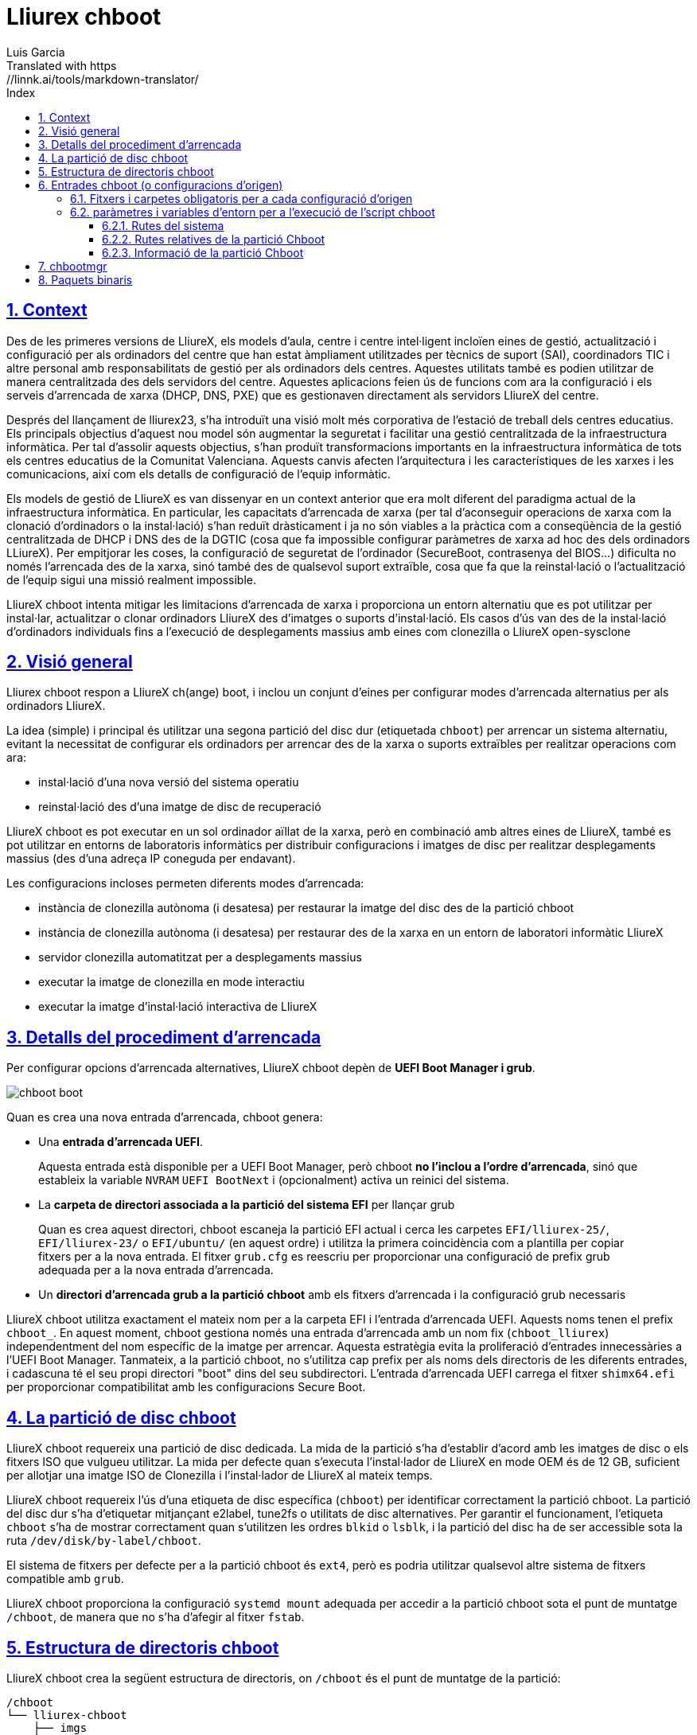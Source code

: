 # Lliurex chboot
Luis Garcia
Translated with https://linnk.ai/tools/markdown-translator/
:compat-mode:
:toc:
:icons: font
:toc-title: Index
:toclevels: 3
:doctype: article
:experimental:
:icons: font
:sectanchors:
:sectlinks:
:sectnums:
:imagesdir: ./images

## Context
Des de les primeres versions de LliureX, els models d'aula, centre i centre intel·ligent incloïen eines de gestió, actualització i configuració per als ordinadors del centre que han estat àmpliament utilitzades per tècnics de suport (SAI), coordinadors TIC i altre personal amb responsabilitats de gestió per als ordinadors dels centres.
Aquestes utilitats també es podien utilitzar de manera centralitzada des dels servidors del centre. Aquestes aplicacions feien ús de funcions com ara la configuració i els serveis d'arrencada de xarxa (DHCP, DNS, PXE) que es gestionaven directament als servidors LliureX del centre.

Després del llançament de lliurex23, s'ha introduït una visió molt més corporativa de l'estació de treball dels centres educatius.
Els principals objectius d'aquest nou model són augmentar la seguretat i facilitar una gestió centralitzada de la infraestructura informàtica.
Per tal d'assolir aquests objectius, s'han produït transformacions importants en la infraestructura informàtica de tots els centres educatius de la Comunitat Valenciana. Aquests canvis afecten l'arquitectura i les característiques de les xarxes i les comunicacions, així com els detalls de configuració de l'equip informàtic.

Els models de gestió de LliureX es van dissenyar en un context anterior que era molt diferent del paradigma actual de la infraestructura informàtica.
En particular, les capacitats d'arrencada de xarxa (per tal d'aconseguir operacions de xarxa com la clonació d'ordinadors o la instal·lació) s'han reduït dràsticament i ja no són viables a la pràctica com a conseqüència de la gestió centralitzada de DHCP i DNS des de la DGTIC (cosa que fa impossible configurar paràmetres de xarxa ad hoc des dels ordinadors LLiureX).
Per empitjorar les coses, la configuració de seguretat de l'ordinador (SecureBoot, contrasenya del BIOS...) dificulta no només l'arrencada des de la xarxa, sinó també des de qualsevol suport extraïble, cosa que fa que la reinstal·lació o l'actualització de l'equip sigui una missió realment impossible.

LliureX chboot intenta mitigar les limitacions d'arrencada de xarxa i proporciona un entorn alternatiu que es pot utilitzar per instal·lar, actualitzar o clonar ordinadors LliureX des d'imatges o suports d'instal·lació. Els casos d'ús van des de la instal·lació d'ordinadors individuals fins a l'execució de desplegaments massius amb eines com clonezilla o LliureX open-sysclone

## Visió general
Lliurex chboot respon a LliureX ch(ange) boot, i inclou un conjunt d'eines per configurar modes d'arrencada alternatius per als ordinadors LliureX.

La idea (simple) i principal és utilitzar una segona partició del disc dur (etiquetada `chboot`) per arrencar un sistema alternatiu, evitant la necessitat de configurar els ordinadors per arrencar des de la xarxa o suports extraïbles per realitzar operacions com ara:

* instal·lació d'una nova versió del sistema operatiu
* reinstal·lació des d'una imatge de disc de recuperació

LliureX chboot es pot executar en un sol ordinador aïllat de la xarxa, però en combinació amb altres eines de LliureX, també es pot utilitzar en entorns de laboratoris informàtics per distribuir configuracions i imatges de disc per realitzar desplegaments massius (des d'una adreça IP coneguda per endavant).

Les configuracions incloses permeten diferents modes d'arrencada:

- instància de clonezilla autònoma (i desatesa) per restaurar la imatge del disc des de la partició chboot
- instància de clonezilla autònoma (i desatesa) per restaurar des de la xarxa en un entorn de laboratori informàtic LliureX
- servidor clonezilla automatitzat per a desplegaments massius
- executar la imatge de clonezilla en mode interactiu
- executar la imatge d'instal·lació interactiva de LliureX

## Detalls del procediment d'arrencada
Per configurar opcions d'arrencada alternatives, LliureX chboot depèn de ***UEFI Boot Manager i grub***.

image::chboot-boot.svg[]

Quan es crea una nova entrada d'arrencada, chboot genera:

- Una ***entrada d'arrencada UEFI***.

> Aquesta entrada està disponible per a UEFI Boot Manager, però chboot ***no l'inclou a l'ordre d'arrencada***, sinó que estableix la variable `NVRAM` `UEFI BootNext` i (opcionalment) activa un reinici del sistema.

- La ***carpeta de directori associada a la partició del sistema EFI*** per llançar grub

> Quan es crea aquest directori, chboot escaneja la partició EFI actual i cerca les carpetes `EFI/lliurex-25/`, `EFI/lliurex-23/` o `EFI/ubuntu/` (en aquest ordre) i utilitza la primera coincidència com a plantilla per copiar fitxers per a la nova entrada. El fitxer `grub.cfg` es reescriu per proporcionar una configuració de prefix grub adequada per a la nova entrada d'arrencada.

- Un ***directori d'arrencada grub a la partició chboot*** amb els fitxers d'arrencada i la configuració grub necessaris

LliureX chboot utilitza exactament el mateix nom per a la carpeta EFI i l'entrada d'arrencada UEFI. Aquests noms tenen el prefix `chboot_`. En aquest moment, chboot gestiona només una entrada d'arrencada amb un nom fix (`chboot_lliurex`) independentment del nom específic de la imatge per arrencar. Aquesta estratègia evita la proliferació d'entrades innecessàries a l'UEFI Boot Manager.
Tanmateix, a la partició chboot, no s'utilitza cap prefix per als noms dels directoris de les diferents entrades, i cadascuna té el seu propi directori "boot" dins del seu subdirectori.
L'entrada d'arrencada UEFI carrega el fitxer `shimx64.efi` per proporcionar compatibilitat amb les configuracions Secure Boot.

## La partició de disc chboot
LliureX chboot requereix una partició de disc dedicada. La mida de la partició s'ha d'establir d'acord amb les imatges de disc o els fitxers ISO que vulgueu utilitzar. La mida per defecte quan s'executa l'instal·lador de LliureX en mode OEM és de 12 GB, suficient per allotjar una imatge ISO de Clonezilla i l'instal·lador de LliureX al mateix temps.

LliureX chboot requereix l'ús d'una etiqueta de disc específica (`chboot`) per identificar correctament la partició chboot. La partició del disc dur s'ha d'etiquetar mitjançant e2label, tune2fs o utilitats de disc alternatives. Per garantir el funcionament, l'etiqueta `chboot` s'ha de mostrar correctament quan s'utilitzen les ordres `blkid` o `lsblk`, i la partició del disc ha de ser accessible sota la ruta `/dev/disk/by-label/chboot`.

El sistema de fitxers per defecte per a la partició chboot és `ext4`, però es podria utilitzar qualsevol altre sistema de fitxers compatible amb `grub`.

LliureX chboot proporciona la configuració `systemd mount` adequada per accedir a la partició chboot sota el punt de muntatge `/chboot`, de manera que no s'ha d'afegir al fitxer `fstab`.

## Estructura de directoris chboot
LliureX chboot crea la següent estructura de directoris, on `/chboot` és el punt de muntatge de la partició:
```
/chboot
└── lliurex-chboot
    ├── imgs
    ├── isos
    └── srcs
        ├── ENTRY_FOLDER_1
        ...
        └── ENTRY_FOLDER_n
```

- `lliurex-chboot`: Directori base per a tot el material de LliureX chboot.
  - `lliurex-chboot/imgs`: directori d'imatges de clonezilla
  - `lliurex-chboot/isos`: directori per a fitxers ISO d'arrencada
  - `lliurex-chboot/srcs`: configuracions d'arrencada (font) de chboot

## Entrades chboot (o configuracions d'origen)
Una entrada chboot (també coneguda com a configuració d'origen) és una carpeta de directori que conté tota la informació necessària per configurar una opció d'arrencada alternativa. L'eina `chbootmgr` busca entrades a la carpeta lliurex-chboot/srcs.

> NOTA: La partició chboot no es munta automàticament a l'inici, de manera que per instal·lar entrades chboot des d'un paquet Debian, no és segur intentar deixar anar els fitxers directament a `/chboot`. La manera correcta és posar-los en un altre camí i utilitzar `chbootmgr install` a `postinstall` o altres scripts de manteniment.

Aquest és un exemple de l'arbre d'entrades chboot:
```
/chboot
└── lliurex-chboot
    └── srcs
        ├── ENTRY_FOLDER1
        │   ├── chboot.cfg
        │   ├── boot
        │   └── hooks
        │       ├── install
        │       ├── uninstall
        │       ├── check
        │       ├── prepare
        │       ├── free_up
        │       └── mk_grub
        ├── ENTRY_FOLDER2
            .....
```

Les entrades Chboot són gestionades per l'eina chbootmgr. La figura següent resumeix les opcions més importants.

image::chboot-entry-life-cyle.svg[]

### Fitxers i carpetes obligatoris per a cada configuració d'origen ###

- `chboot.cfg` (fitxer): Inclou la descripció i altra informació sobre l'entrada. L'estructura i la sintaxi del fitxer són similars als fitxers `debian/control`.
- `boot` (dir): Aquest directori ha d'incloure tots els fitxers necessaris per arrencar l'entrada, com la carpeta /boot/grub d'un sistema linux estàndard (p. ex., fitxers vmlinuz, initrd, squashfs, configuracions...). Quan s'activa l'entrada chboot, chboot crea una configuració grub a la partició EFI que espera un fitxer `grub.cfg` en aquesta carpeta.
- `hooks` (dir): La carpeta hooks ha d'incloure els següents executables:
  - `install`: L'script és un script "oneshot" i es crida només una vegada, només per copiar/instal·lar l'entrada a la partició chboot la primera vegada. Rep la ruta completa del directori d'arrencada com a primer argument (`/$CHBOOT_MOUNT/$CHBOOT_SRCDIR/$ENTRY_NAME/boot`). L'estat de sortida de l'script s'ignora silenciosament.
  - `uninstall`: Es crida abans de l'eliminació de l'entrada chboot.
  - `check`: LliureX chboot executa aquest script per assegurar-se que la configuració d'origen està llesta per utilitzar-se i es pot iniciar. És només un script de prova per comprovar la presència dels fitxers i configuracions necessaris sense intentar solucionar res. L'script rep la ruta completa del seu directori d'arrencada (`/chboot/lliurex-chboot/srcs/ENTRY_FOLDER/boot`) com a primer argument. Un estat de sortida diferent de zero indica que l'entrada no està llesta i la sortida estàndard es mostra com a explicació del problema.
  - `prepare`: L'ús previst d'aquest script és descarregar/instal·lar/generar ***TOTS*** els fitxers necessaris per preparar l'entrada chboot per arrencar (excepte el fitxer grub.cfg, que es crea més tard executant `mk-grub`). Com en el cas anterior, el primer argument de l'script és la ruta completa del seu directori d'arrencada, però pot utilitzar qualsevol tipus d'arguments addicionals arbitraris. L'estat de sortida i la sortida estàndard d'aquest script es mostren a l'usuari després de l'execució, però l'estat de preparació de l'entrada chboot està determinat pel resultat de l'execució de l'script `check`.
  - `free_up`: Aquest script no s'executa automàticament per chboot per gestionar les entrades, però pot ser invocat per l'usuari per tal de reduir l'ús d'espai en disc (p. ex., per suprimir isos descarregats o fitxers d'imatge). Es podria considerar com l'oposat de l'script de configuració.
  - `mk_grub`: La sortida estàndard d'aquest script s'utilitza per generar el fitxer grub.cfg a la partició chboot. Funciona de manera similar als scripts de /etc/grub.d/.

### paràmetres i variables d'entorn per a l'execució de l'script chboot
Tots els scripts hook tenen accés a les següents variables d'entorn:

#### Rutes del sistema
- `CHBOOT_MOUNT`: punt de muntatge per a la partició chboot (per defecte `/chboot`). La resta de variables d'entorn són relatives a aquest punt de muntatge per reflectir les rutes dins de la partició chboot.

#### Rutes relatives de la partició Chboot
- `CHBOOT_BASEDIR`: directori base per a tot el material chboot (per defecte `/lliurex-chboot`)
- `CHBOOT_ISODIR` : carpeta de fitxers ISO (per defecte `$CHBOOT_BASEDIR/isos`)
- `CHBOOT_IMGDIR` : directori per emmagatzemar imatges de clonezilla (per defecte `$CHBOOT_BASEDIR/imgs`)
- `CHBOOT_SRCDIR` : directori base de configuracions d'origen chboot (per defecte `$CHBOOT_BASEDIR/srcs`)
- `CHBOOT_BOOTDIR`: aquest directori allotja el directori d'arrencada grub per a les fonts chboot, com la carpeta `/boot` en un sistema linux estàndard (per defecte `$CHBOOT_BASEDIR/boot`)

#### Informació de la partició Chboot
- `CHBOOT_UUID`: `UUID` de la partició chboot
- `CHBOOT_PART`: dispositiu de partició de disc chboot

## chbootmgr
Aquesta és l'eina de gestió per a chboot. La sintaxi i les opcions disponibles són:

```
Usage: chbootmgr {configure|unconfigure|mount|umount|list}
       chbootmgr show CHBOOT_ENTRY
       chbootmgr prepare CHBOOT_ENTRY [PREPARE OPTIONAL PARAMETERS ...]
       chbootmgr boot-next CHBOOT_ENTRY
       chbootmgr boot [+SECONDS] CHBOOT_ENTRY
```

## Paquets binaris
* **lliurex-chboot**
